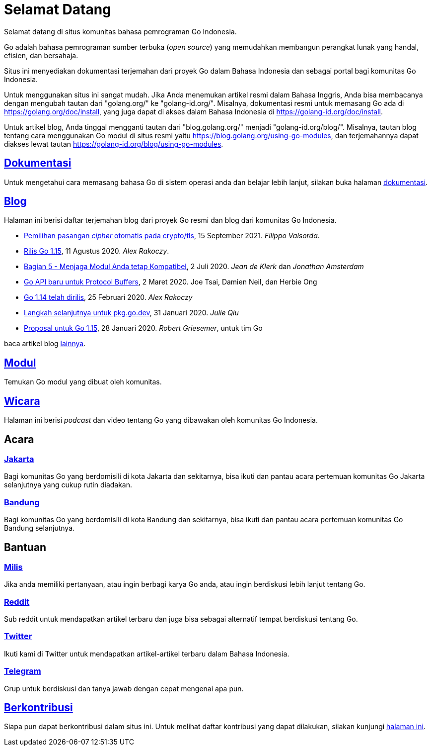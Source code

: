 =  Selamat Datang

Selamat datang di situs komunitas bahasa pemrograman Go Indonesia.

Go adalah bahasa pemrograman sumber terbuka (_open source_) yang memudahkan
membangun perangkat lunak yang handal, efisien, dan bersahaja.

Situs ini menyediakan dokumentasi terjemahan dari proyek Go dalam Bahasa
Indonesia dan sebagai portal bagi komunitas Go Indonesia.

Untuk menggunakan situs ini sangat mudah.
Jika Anda menemukan artikel resmi dalam Bahasa Inggris, Anda bisa membacanya
dengan mengubah tautan dari "golang.org/" ke "golang-id.org/".
Misalnya, dokumentasi resmi untuk memasang Go ada di
https://golang.org/doc/install[https://golang.org/doc/install^],
yang juga dapat di akses dalam Bahasa Indonesia di
https://golang-id.org/doc/install[https://golang-id.org/doc/install^].

Untuk artikel blog, Anda tinggal mengganti tautan dari "blog.golang.org/"
menjadi "golang-id.org/blog/".
Misalnya, tautan blog tentang cara menggunakan Go modul di situs resmi yaitu
https://blog.golang.org/using-go-modules[https://blog.golang.org/using-go-modules^],
dan terjemahannya dapat diakses lewat tautan
https://golang-id.org/blog/using-go-modules[https://golang-id.org/blog/using-go-modules^].


==  link:/doc/[Dokumentasi^]

Untuk mengetahui cara memasang bahasa Go di sistem operasi anda dan belajar
lebih lanjut, silakan buka halaman
link:/doc[dokumentasi^].


==  link:/blog[Blog^]

Halaman ini berisi daftar terjemahan blog dari proyek Go resmi dan blog dari
komunitas Go Indonesia.

*  link:/blog/tls-cipher-suites/[Pemilihan pasangan _cipher_ otomatis pada crypto/tls^],
   15 September 2021.  _Filippo Valsorda_.

*  link:/blog/go1.15[Rilis Go 1.15^],
   11 Agustus 2020.  _Alex Rakoczy_.

*  link:/blog/module-compatibility[Bagian 5 - Menjaga Modul Anda tetap Kompatibel^],
   2 Juli 2020.  _Jean de Klerk_ dan _Jonathan Amsterdam_

*  link:/blog/a-new-go-api-for-protocol-buffers[Go API baru untuk Protocol Buffers^],
   2 Maret 2020.  Joe Tsai, Damien Neil, dan Herbie Ong

*  link:/blog/go1.14[Go 1.14 telah dirilis^],
   25 Februari 2020.  _Alex Rakoczy_

*  link:/blog/pkg.go.dev-2020[Langkah selanjutnya untuk pkg.go.dev^],
   31 Januari 2020.  _Julie Qiu_

*  link:/blog/go1.15-proposals[Proposal untuk Go 1.15^],
   28 Januari 2020.  _Robert Griesemer_, untuk tim Go


baca artikel blog link:/blog[lainnya^].


==  link:/modul[Modul^]

Temukan Go modul yang dibuat oleh komunitas.


==  link:/wicara[Wicara^]

Halaman ini berisi _podcast_ dan video tentang Go yang dibawakan oleh
komunitas Go Indonesia.


==  Acara

===  https://www.meetup.com/GoJakarta/[Jakarta^]

Bagi komunitas Go yang berdomisili di kota Jakarta dan sekitarnya, bisa ikuti
dan pantau acara pertemuan komunitas Go Jakarta selanjutnya yang cukup rutin
diadakan.

===  https://www.meetup.com/GO-BDG/[Bandung^]

Bagi komunitas Go yang berdomisili di kota Bandung dan sekitarnya, bisa
ikuti dan pantau acara pertemuan komunitas Go Bandung selanjutnya.


==  Bantuan

===  https://groups.google.com/forum/#!forum/golang-id[Milis^]

Jika anda memiliki pertanyaan, atau ingin berbagi karya Go anda, atau ingin
berdiskusi lebih lanjut tentang Go.

===  https://www.reddit.com/r/golang_id/[Reddit^]

Sub reddit untuk mendapatkan artikel terbaru dan juga bisa sebagai alternatif
tempat berdiskusi tentang Go.

===  https://twitter.com/IdGolang[Twitter^]

Ikuti kami di Twitter untuk mendapatkan artikel-artikel terbaru dalam Bahasa
Indonesia.

===  https://t.me/golangID[Telegram^]

Grup untuk berdiskusi dan tanya jawab dengan cepat mengenai apa pun.


==  link:/berkontribusi.html[Berkontribusi^]

Siapa pun dapat berkontribusi dalam situs ini.
Untuk melihat daftar kontribusi yang dapat dilakukan, silakan kunjungi
link:/berkontribusi.html[halaman ini^].
